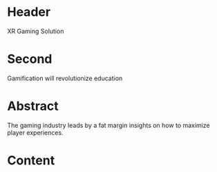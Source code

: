 * Header

XR Gaming Solution 
 
* Second

Gamification will revolutionize education

* Abstract

The gaming industry leads by a fat margin insights on how to maximize player experiences.  

* Content
